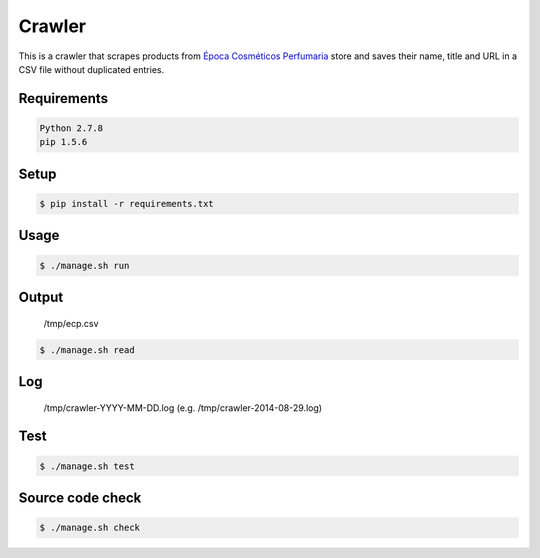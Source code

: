 Crawler
=======

This is a crawler that scrapes products from
`Época Cosméticos Perfumaria <http://www.epocacosmeticos.com.br>`_ store and
saves their name, title and URL in a CSV file without duplicated entries.

Requirements
------------

.. code-block:: bash

   Python 2.7.8
   pip 1.5.6

Setup
-----

.. code-block:: bash

   $ pip install -r requirements.txt

Usage
-----

.. code-block:: bash

   $ ./manage.sh run

Output
------

    /tmp/ecp.csv

.. code-block:: bash

   $ ./manage.sh read

Log
---

    /tmp/crawler-YYYY-MM-DD.log (e.g. /tmp/crawler-2014-08-29.log)

Test
----

.. code-block:: bash

   $ ./manage.sh test

Source code check
-----------------

.. code-block:: bash

   $ ./manage.sh check
